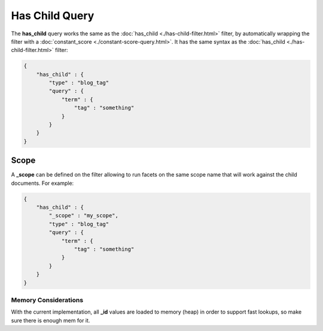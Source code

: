 ===============
Has Child Query
===============

The **has_child** query works the same as the :doc:`has_child <./has-child-filter.html>`  filter, by automatically wrapping the filter with a :doc:`constant_score <./constant-score-query.html>`.  It has the same syntax as the :doc:`has_child <./has-child-filter.html>`  filter:


.. code-block:: js


    {
        "has_child" : {
            "type" : "blog_tag"
            "query" : {
                "term" : {
                    "tag" : "something"
                }
            }
        }
    }    


Scope
-----

A **_scope** can be defined on the filter allowing to run facets on the same scope name that will work against the child documents. For example:


.. code-block:: js


    {
        "has_child" : {
            "_scope" : "my_scope",
            "type" : "blog_tag"
            "query" : {
                "term" : {
                    "tag" : "something"
                }
            }
        }
    }    


Memory Considerations
=====================

With the current implementation, all **_id** values are loaded to memory (heap) in order to support fast lookups, so make sure there is enough mem for it.
